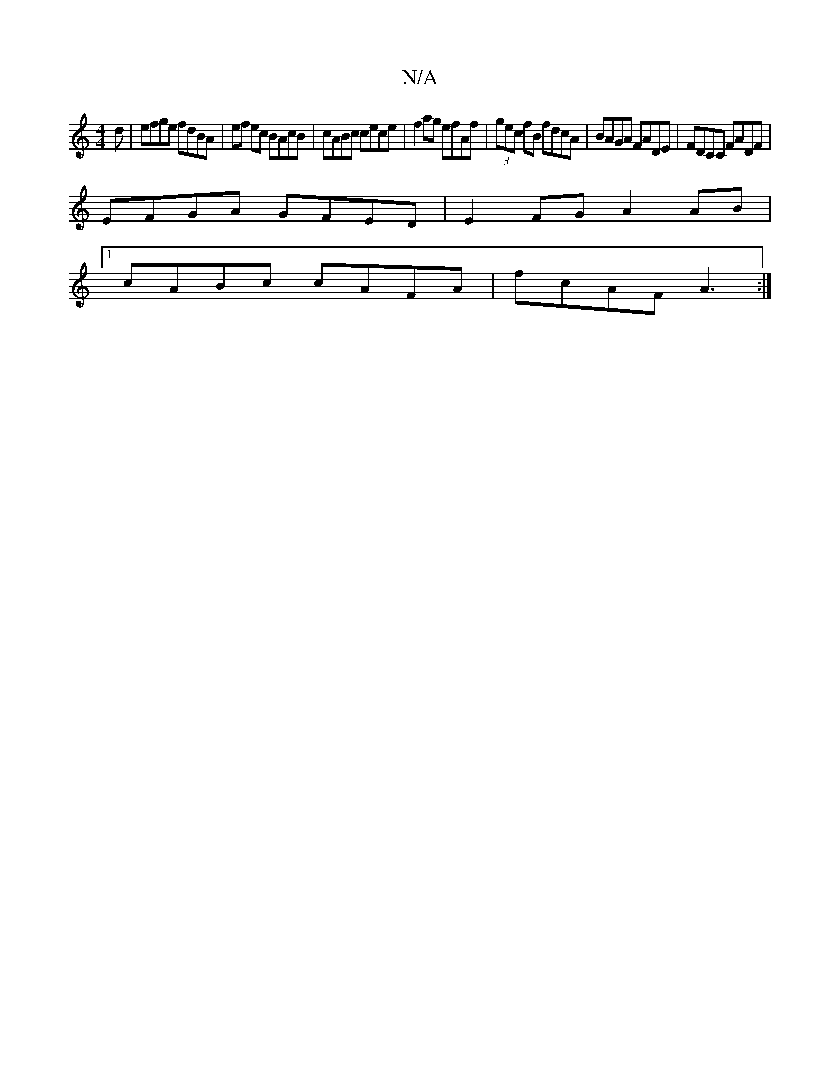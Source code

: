 X:1
T:N/A
M:4/4
R:N/A
K:Cmajor
3 d | efge fdBA | ef ec BAcB | cABc cece | f2 ag efAf | (3gec fB fdcA | BAGA FADE | FDCC FADF |
EFGA GFED | E2 FG A2 AB |
[1 cABc cAFA |fcAF A3 :|

a>ba/a/e/f/ | b3 ge :|2 f afd |
fef ecA |
agf edc |
